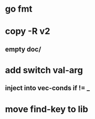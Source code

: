 * go fmt
* copy -R v2
** empty doc/
* add switch val-arg
** inject into vec-conds if != _
* move find-key to lib
